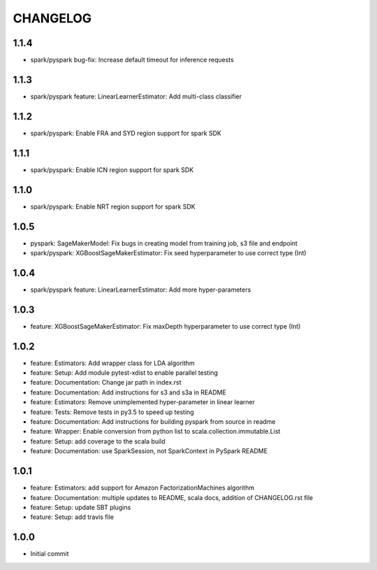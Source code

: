 =========
CHANGELOG
=========

1.1.4
=====

* spark/pyspark bug-fix: Increase default timeout for inference requests

1.1.3
=====

* spark/pyspark feature: LinearLearnerEstimator: Add multi-class classifier

1.1.2
=====

* spark/pyspark: Enable FRA and SYD region support for spark SDK

1.1.1
=====

* spark/pyspark: Enable ICN region support for spark SDK

1.1.0
=====

* spark/pyspark: Enable NRT region support for spark SDK

1.0.5
=====

* pyspark: SageMakerModel: Fix bugs in creating model from training job, s3 file and endpoint
* spark/pyspark: XGBoostSageMakerEstimator: Fix seed hyperparameter to use correct type (Int)

1.0.4
=====

* spark/pyspark feature: LinearLearnerEstimator: Add more hyper-parameters


1.0.3
=====

* feature: XGBoostSageMakerEstimator: Fix maxDepth hyperparameter to use correct type (Int)


1.0.2
=====

* feature: Estimators: Add wrapper class for LDA algorithm
* feature: Setup: Add module pytest-xdist to enable parallel testing
* feature: Documentation: Change jar path in index.rst
* feature: Documentation: Add instructions for s3 and s3a in README
* feature: Estimators: Remove unimplemented hyper-parameter in linear learner
* feature: Tests: Remove tests in py3.5 to speed up testing
* feature: Documentation: Add instructions for building pyspark from source in readme
* feature: Wrapper: Enable conversion from python list to scala.collection.immutable.List
* feature: Setup: add coverage to the scala build
* feature: Documentation: use SparkSession, not SparkContext in PySpark README


1.0.1
=====

* feature: Estimators: add support for Amazon FactorizationMachines algorithm
* feature: Documentation: multiple updates to README, scala docs, addition of CHANGELOG.rst file
* feature: Setup: update SBT plugins
* feature: Setup: add travis file


1.0.0
=====

* Initial commit

